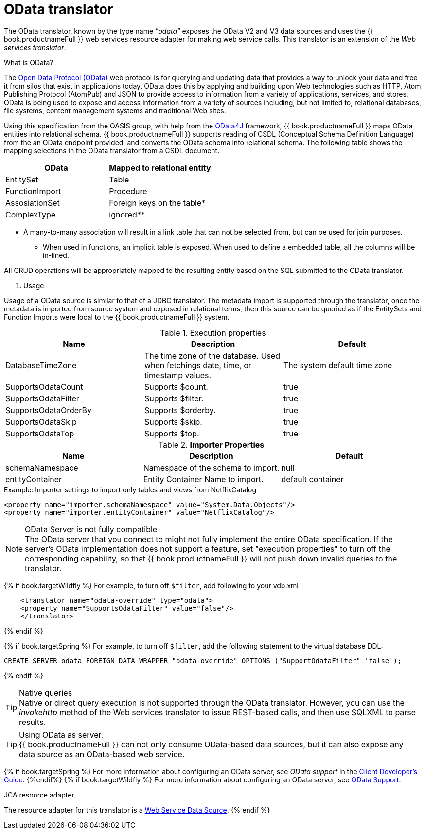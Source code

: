 // Module included in the following assemblies:
// as_translators.adoc
[id="odata-translator"]
= OData translator

The OData translator, known by the type name _"odata"_ exposes the OData V2 and V3 data sources and uses 
the {{ book.productnameFull }} web services resource adapter for making web service calls. 
This translator is an extension of the _Web services translator_.

.What is OData? 
The http://www.odata.org[Open Data Protocol (OData)] web protocol is for querying and updating data that provides 
a way to unlock your data and free it from silos that exist in applications today. 
OData does this by applying and building upon Web technologies such as HTTP, Atom Publishing Protocol (AtomPub) 
and JSON to provide access to information from a variety of applications, services, and stores. 
OData is being used to expose and access information from a variety of sources including, but not limited to, 
relational databases, file systems, content management systems and traditional Web sites.

Using this specification from the OASIS group, with help from the http://code.google.com/p/odata4j/[OData4J] framework, 
{{ book.productnameFull }} maps OData entities into relational schema. 
{{ book.productnameFull }} supports reading of CSDL (Conceptual Schema Definition Language) from the an OData endpoint provided, 
and converts the OData schema into relational schema. 
The following table shows the mapping selections in the OData translator from a CSDL document.

|===
|OData |Mapped to relational entity

|EntitySet
|Table

|FunctionImport
|Procedure

|AssosiationSet
|Foreign keys on the table*

|ComplexType
|ignored**
|===

* A many-to-many association will result in a link table that can not be selected from, but can be used for join purposes. 
** When used in functions, an implicit table is exposed. When used to define a embedded table, all the columns will be in-lined.

All CRUD operations will be appropriately mapped to the resulting entity based on the SQL submitted to the OData translator.

. Usage

Usage of a OData source is similar to that of a JDBC translator. The metadata import is supported through the translator, 
once the metadata is imported from source system and exposed in relational terms, then this source can be queried 
as if the EntitySets and Function Imports were local to the {{ book.productnameFull }} system.

.Execution properties

|===
|Name |Description |Default

|DatabaseTimeZone
|The time zone of the database. Used when fetchings date, time, or timestamp values.
|The system default time zone

|SupportsOdataCount
|Supports $count.
|true

|SupportsOdataFilter
|Supports $filter.
|true

|SupportsOdataOrderBy
|Supports $orderby.
|true

|SupportsOdataSkip
|Supports $skip.
|true

|SupportsOdataTop
|Supports $top.
|true
|===

.*Importer Properties*

|===
|Name |Description |Default

|schemaNamespace
|Namespace of the schema to import.
|null

|entityContainer
|Entity Container Name to import.
|default container
|===

.Example: Importer settings to import only tables and views from NetflixCatalog

[source,xml]
----
<property name="importer.schemaNamespace" value="System.Data.Objects"/>
<property name="importer.entityContainer" value="NetflixCatalog"/>
----

.OData Server is not fully compatible
NOTE: The OData server that you connect to might not fully implement the entire OData specification. 
If the server's OData implementation does not support a feature, set "execution properties" to turn off the corresponding capability, 
so that {{ book.productnameFull }} will not push down invalid queries to the translator. 

{% if book.targetWildfly %}
For example, to turn off `$filter`, add following to your vdb.xml

[source,xml]
----
    <translator name="odata-override" type="odata">
    <property name="SupportsOdataFilter" value="false"/>
    </translator>
----
{% endif %}

{% if book.targetSpring %}
For example, to turn off `$filter`, add the following statement to the virtual database DDL: 

```
CREATE SERVER odata FOREIGN DATA WRAPPER "odata-override" OPTIONS ("SupportOdataFilter" 'false');
```
{% endif %}


.Native queries
TIP: Native or direct query execution is not supported through the OData translator. 
However, you can use the _invokehttp_ method of the Web services translator to issue REST-based calls, and then use SQLXML to parse results.

.Using OData as server.
TIP: {{ book.productnameFull }} can not only consume OData-based data sources, but it can also expose any data source as an OData-based web service. 

{% if book.targetSpring %}
For more information about configuring an OData server, see _OData support_ in the 
http://teiid.github.io/teiid-documents/master/sb/client-dev/Client_Developers_Guide.html[Client Developer's Guide]. 
//link:../client-dev/OData_Support.adoc[OData Support].  
//Conditionalize using attribute or add full external URL: http://teiid.github.io/teiid-documents/master/sb/client-dev/Client_Developers_Guide.html
{%endif%}
{% if book.targetWildfly %}
For more information about configuring an OData server, see link:../client-dev/OData_Support.adoc[OData Support].

.JCA resource adapter

The resource adapter for this translator is a link:../admin/Web_Service_Data_Sources.adoc[Web Service Data Source].
{% endif %}
